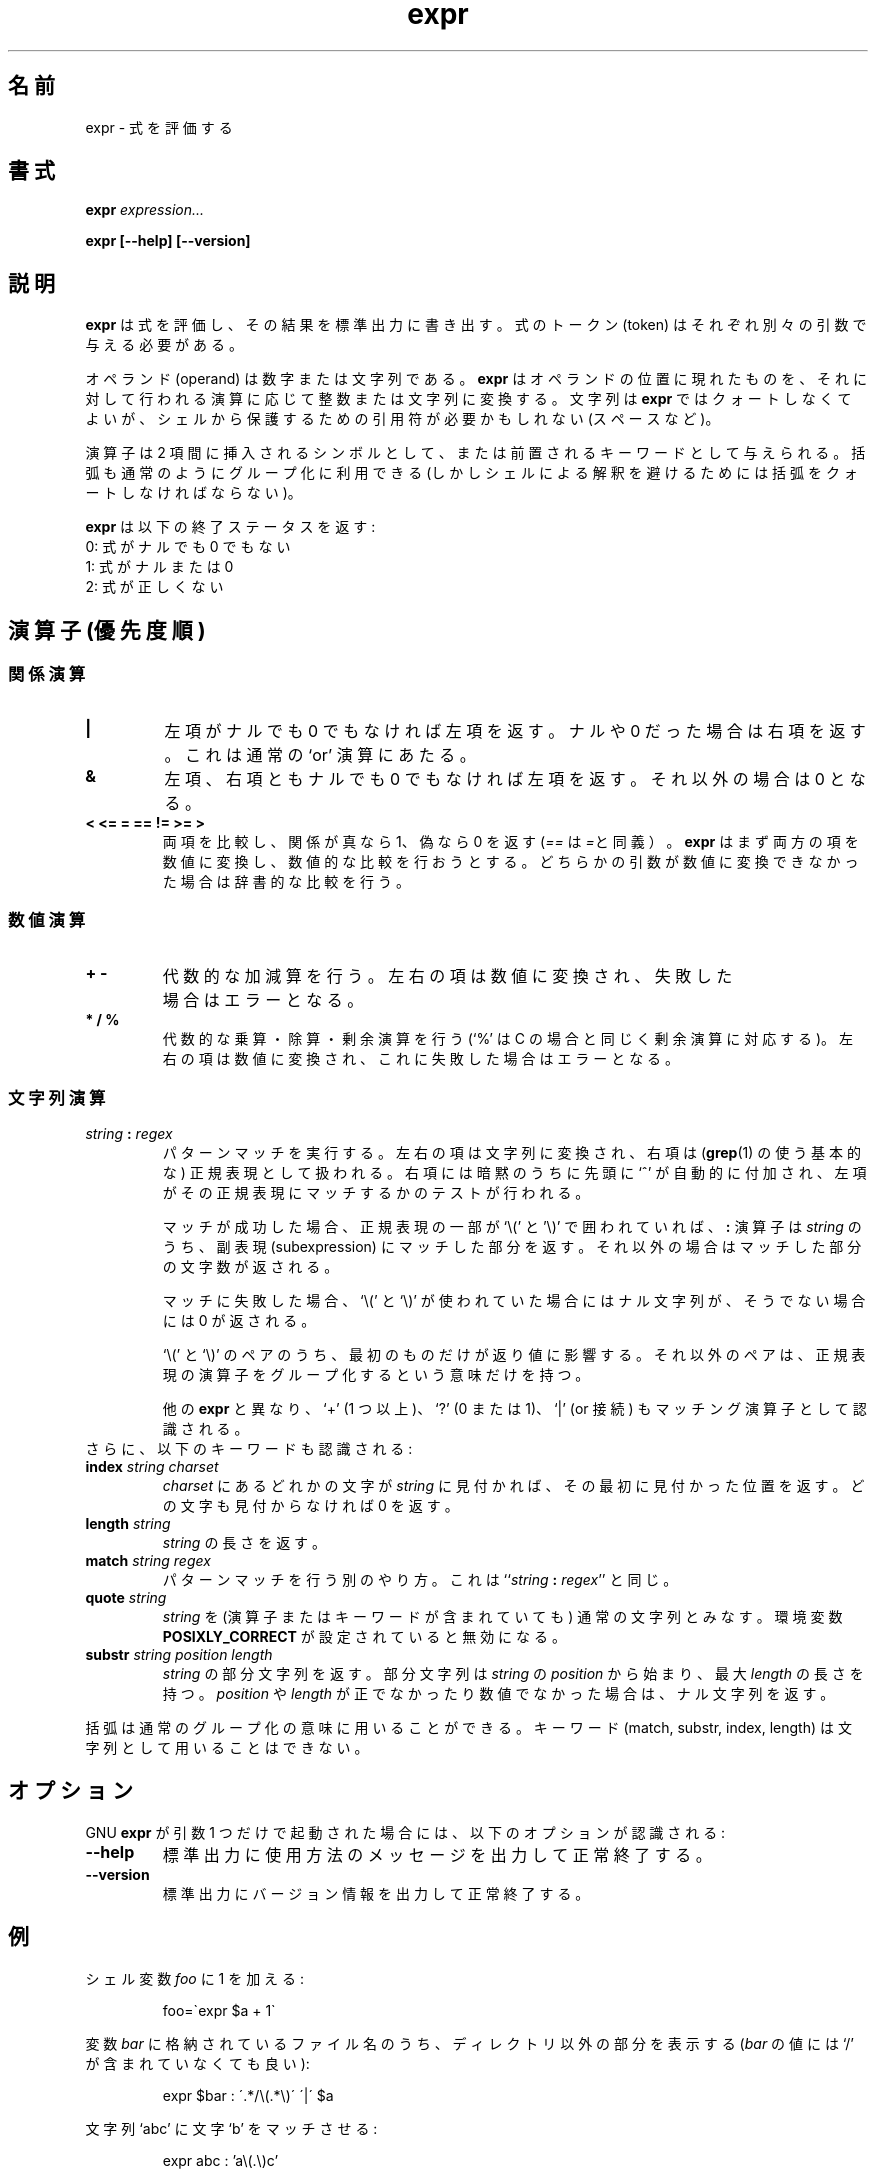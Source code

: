 .\" You may copy, distribute and modify under the terms of the LDP General
.\" Public License as specified in the LICENSE file that comes with the
.\" gnumaniak distribution
.\"
.\" The author kindly requests that no comments regarding the "better"
.\" suitability or up-to-date notices of any info documentation alternative
.\" is added without contacting him first.
.\"
.\" (C) 1999-2002 Ragnar Hojland Espinosa <ragnar@ragnar-hojland.com>
.\"
.\"     GNU expr man page
.\"     man pages are NOT obsolete!
.\"     <ragnar@ragnar-hojland.com>
.\"
.\" Japanese Version Copyright (c) 2000 NAKANO Takeo all rights reserved.
.\" Translated Sun 12 Mar 2000 by NAKANO Takeo <nakano@apm.seikei.ac.jp>
.\" Updated & Modified Sat Jan 24 13:37:04 JST 2004
.\"         by Yuichi SATO <ysato444@yahoo.co.jp>
.\"
.\"WORD:	token			トークン
.\"WORD:	operand			オペランド
.\"WORD:	null (character)	ナル(文字)
.\"WORD:	operator		演算子
.\"WORD:	subexpression		副表現
.\"
.TH expr 1 "18 June 2002" "GNU Shell Utilities 2.1"
.\"O .SH NAME
.\"O expr \- evaluate expressions
.SH 名前
expr \- 式を評価する
.\"O .SH SYNOPSIS
.SH 書式
.BI "expr " expression...
.sp
.B expr [\-\-help] [\-\-version]
.br
.\"O .SH DESCRIPTION
.SH 説明
.\"O .B expr
.\"O evaluates an expression and writes the result on its standard output.
.\"O Each token of the expression must be a separate argument.
.B expr
は式を評価し、その結果を標準出力に書き出す。
式のトークン (token) はそれぞれ別々の引数で与える必要がある。
.P
.\"O Operands are either numbers or strings. \fBexpr\fP converts anything
.\"O appearing in an operand position to an integer or a string depending on
.\"O the operation being applied to it. Strings are not quoted for
.\"O \fBexpr\fP itself, though you may need to quote them to protect
.\"O characters with special meaning to the shell (e.g, spaces) 
オペランド (operand) は数字または文字列である。
.B expr
はオペランドの位置に現れたものを、それに対して行われる演算に応じて
整数または文字列に変換する。
文字列は
.B expr
ではクォートしなくてよいが、
シェルから保護するための引用符が必要かもしれない (スペースなど)。
.P
.\"O Operators may given as infix symbols or prefix keywords.  Parentheses
.\"O may be used for grouping in the usual manner (you must quote parentheses
.\"O to avoid the shell evaluating them, however).
演算子は 2 項間に挿入されるシンボルとして、
または前置されるキーワードとして与えられる。
括弧も通常のようにグループ化に利用できる
(しかしシェルによる解釈を避けるためには括弧をクォートしなければならない)。
.P
.\"O .B expr
.\"O returns the following exit status:
.B expr
は以下の終了ステータスを返す:
.br
.\"O 0 if the expression is neither null nor 0,
0: 式がナルでも 0 でもない
.br
.\"O 1 if the expression is null or 0,
1: 式がナルまたは 0
.br
.\"O 2 for invalid expressions.
2: 式が正しくない
.\"O .SH OPERATORS (in order of increasing precedence)
.SH 演算子 (優先度順)
.\"O .SS Connectives
.SS 関係演算
.IP "\fB|\fP"
.\"O Yields its first argument if it is neither null nor 0, otherwise its
.\"O second argument.  This is the usual `or' operation.
左項がナルでも 0 でもなければ左項を返す。
ナルや 0 だった場合は右項を返す。
これは通常の `or' 演算にあたる。
.IP "\fB&\fP"
.\"O Yields its first argument if neither argument is null or 0,
.\"O otherwise 0.
左項、右項ともナルでも 0 でもなければ左項を返す。
それ以外の場合は 0 となる。
.IP "\fB<\fP\0 \fB<=\fP\0 \fB=\fP\0 \fB==\fP\0 \fB!=\fP\0 \fB>=\fP\0 \fB>\fP"
.\"O Compare their arguments and return 1 if the relation is true, 0
.\"O otherwise.  (\fB==\fP is a synonym for \fB=\fP.)
.\"O \fBexpr\fP tries to convert both arguments to numbers and
.\"O do a numeric comparison; if it fails when trying to convert either
.\"O argument it then does a lexicographic comparison.
両項を比較し、関係が真なら 1、偽なら 0 を返す
(\fI==\fP は \fI=\fPと同義）。
\fBexpr\fP はまず両方の項を数値に変換し、
数値的な比較を行おうとする。
どちらかの引数が数値に変換できなかった場合は辞書的な比較を行う。
.\"O .SS Numeric expressions
.SS 数値演算
.IP "\fB+\fP\0 \fB-\fP"
.\"O Arithmetic addition and substraction.  Both arguments are converted to numbers;
.\"O an error occurs if this cannot be done.
代数的な加減算を行う。
左右の項は数値に変換され、失敗した場合はエラーとなる。
.IP "\fB*\fP\0 \fB/\fP\0 \fB%\fP"
.\"O Arithmetic multiplication, division and remainder (`%' is the remainder
.\"O operation, as in C).  Both arguments are converted to numbers; an error
.\"O occurs if this cannot be done.
代数的な乗算・除算・剰余演算を行う
(`%' は C の場合と同じく剰余演算に対応する)。
左右の項は数値に変換され、これに失敗した場合はエラーとなる。
.\"O .SS String expressions
.SS 文字列演算
.IP "\fIstring\fP \fB:\fP \fIregex\fP"
.\"O Perform pattern matching.  The arguments are converted to strings and the
.\"O second one is considered to be a (basic, a la \fBgrep\fP(1) regular
.\"O expression, with a `^'implicitly added at the beginning.  The first
.\"O argument is then matched against this regular expression.
パターンマッチを実行する。
左右の項は文字列に変換され、
右項は (\fBgrep\fP(1) の使う基本的な) 正規表現として扱われる。
右項には暗黙のうちに先頭に `^' が自動的に付加され、
左項がその正規表現にマッチするかのテストが行われる。

.\"O If the match succeeds and .\fIregex\fP uses `\e(' and
.\"O `\e)', the \fB:\fP expression returns the part of \fIstring\fP that
.\"O matched the subexpression; otherwise returns an integer whose value is
.\"O the number of characters matched. 
マッチが成功した場合、
正規表現の一部が `\e(' と '\e)' で囲われていれば、
\fB:\fP 演算子は \fIstring\fP のうち、
副表現 (subexpression) にマッチした部分を返す。
それ以外の場合はマッチした部分の文字数が返される。

.\"O If the match fails, the \fB:\fP operator returns the null string if `\e('
.\"O and `\e)' are used, otherwise 0.
マッチに失敗した場合、
`\e(' と `\e)' が使われていた場合にはナル文字列が、
そうでない場合には 0 が返される。

.\"O Only the first `\e(' and `\e)' pair is relevant to the return value;
.\"O additional pairs are meaningful only for grouping the regular expression
.\"O operators.
`\e(' と `\e)' のペアのうち、最初のものだけが返り値に影響する。
それ以外のペアは、正規表現の演算子をグループ化するという意味だけを持つ。

.\"O Unlike other \fBexpr\fR'ss, `\+' (one or more), `\?' (zero or one), and `\|'
.\"O (or connective) are recognized as matching operators.
他の
.B expr
と異なり、`+' (1 つ以上)、`?' (0 または 1)、`|'
(or 接続) もマッチング演算子として認識される。
.TP
.\"O In addition, the following keywords are recognized:
さらに、以下のキーワードも認識される:
.TP
.BI index " string charset"
.\"O Return the first position in \fIstring\fP where the first character in
.\"O \fIcharset\fP was found.  If no character in
.\"O \fIcharset\fP is found in \fIstring\fP, return 0.
\fIcharset\fP にあるどれかの文字が \fIstring\fP に見付かれば、
その最初に見付かった位置を返す。どの文字も見付からなければ 0 を返す。
.TP
.BI length " string"
.\"O Return the length of \fIstring\fP.
\fIstring\fP の長さを返す。
.TP
.BI match " string regex"
.\"O An alternative way to do pattern matching.  This is the same as
.\"O ``\fIstring\fP \fB:\fP \fIregex\fP''.
パターンマッチを行う別のやり方。
これは ``\fIstring\fP \fB:\fP \fIregex\fP'' と同じ。
.TP
.BI quote " string"
.\"O Interpret \fIstring\fR as a regular string, no matter if it is an operator or
.\"O a keyword.  Disabled when the environment variable \fBPOSIXLY_CORRECT\fR is
.\"O set.
\fIstring\fP を (演算子またはキーワードが含まれていても) 通常の文字列とみなす。
環境変数 \fBPOSIXLY_CORRECT\fR が設定されていると無効になる。
.TP
.BI substr " string position length"
.\"O Return the substring of \fIstring\fP beginning at \fIposition\fP with
.\"O length at most \fIlength\fP.  If either \fIposition\fP or \fIlength\fP
.\"O isn't positive or numeric, return a null string.
\fIstring\fP の部分文字列を返す。
部分文字列は \fIstring\fP の \fIposition\fP から始まり、
最大 \fIlength\fP の長さを持つ。
\fIposition\fP や \fIlength\fP が正でなかったり数値でなかった場合は、
ナル文字列を返す。
.PP
.\"O Parentheses are used for grouping in the usual manner.  The keywords
.\"O (match, substr, index, length) cannot be used as strings.
括弧は通常のグループ化の意味に用いることができる。
キーワード (match, substr, index, length) は文字列として用いることはできない。
.\"O .SH OPTIONS
.SH オプション
.\"O When GNU
.\"O .B expr
.\"O is invoked with exactly one argument, the following options are recognized:
GNU
.B expr
が引数 1 つだけで起動された場合には、
以下のオプションが認識される:
.TP
.B "\-\-help"
.\"O Print a usage message on standard output and exit successfully.
標準出力に使用方法のメッセージを出力して正常終了する。
.TP
.B "\-\-version"
.\"O Print version information on standard output then exit successfully.
標準出力にバージョン情報を出力して正常終了する。
.\"O .SH EXAMPLES
.SH 例
.PP
.\"O To add 1 to the shell variable
.\"O .IR foo :
シェル変数
.I foo
に 1 を加える:
.IP
foo=\`expr $a + 1\`
.PP
.\"O To print the non-directory part of the file name stored in variable
.\"O .IR bar
.\"O (the value in
.\"O .IR bar
.\"O need not contain `/'):
変数
.IR bar
に格納されているファイル名のうち、
ディレクトリ以外の部分を表示する
.RI ( bar
の値には `/' が含まれていなくても良い):
.IP
expr $bar : \'.*/\e(\^.*\e)\' \'\^|\' $a
.PP
.\"O Matching character `b' in the string `abc'
文字列 `abc' に文字 `b' をマッチさせる:
.IP
expr abc : 'a\e(.\e)c'
.PP
.\"O Finding out the index for any occurences of `c' and `z' in the string
.\"O `abcdef'
文字列 `abcdef' に `c' または `z' のいずれかが存在している位置を探す:
.IP
expr index abcdef cz
.PP
.\"O Erroneuosly using a keyword (index) as a string
キーワード (index) を文字列として用いている誤った例:
.IP
expr index index a
.PP
.\"O Correctly using a keyword (index) as a string
キーワード (index) を文字列として用いている正しい例:
.IP
expr index quote index d
.\"O .SH NOTES
.SH 注意
.\"O Report bugs to bug-sh-utils@gnu.org.
.\"O Page updated by Ragnar Hojland Espinosa <ragnar@ragnar-hojland.com>
プログラムのバグについては bug-sh-utils@gnu.org に報告してください。
ページの更新は Ragnar Hojland Espinosa
<ragnar@ragnar-hojland.com> が行っています。
